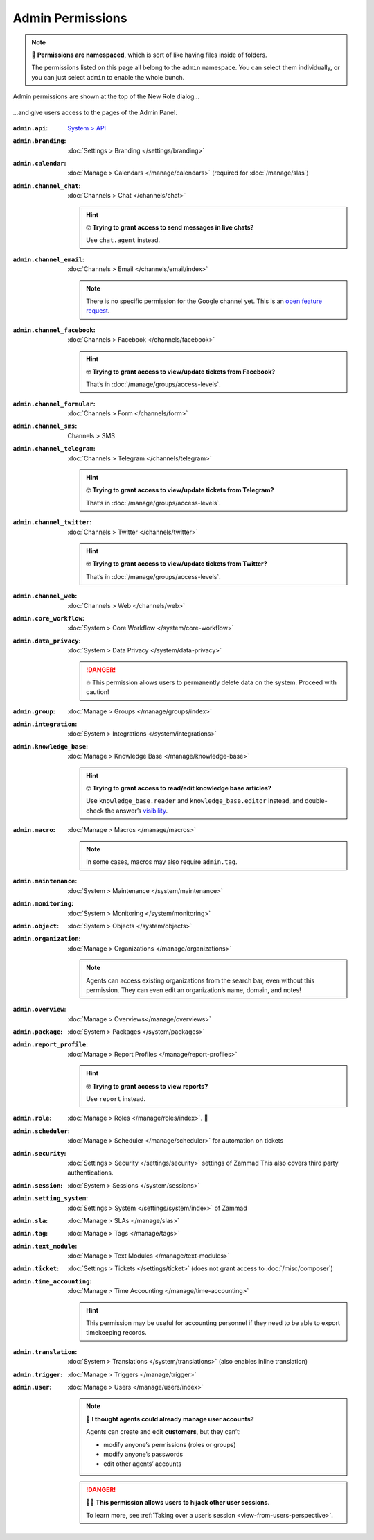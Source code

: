 Admin Permissions
=================

.. note:: 📁 **Permissions are namespaced**,
   which is sort of like having files inside of folders.

   The permissions listed on this page all belong to the ``admin`` namespace.
   You can select them individually,
   or you can just select ``admin`` to enable the whole bunch.

.. figure:: /images/manage/roles/permissions-admin.png
   :alt: Admin permissions in the New Role dialog
   :align: center
   :width: 80%

   Admin permissions are shown at the top of the New Role dialog...

.. figure:: /images/manage/roles/admin-settings.png
   :alt: Screenshot showing admin settings within Zammad.
   :align: center
   :width: 80%

   ...and give users access to the pages of the Admin Panel.

:``admin.api``:              `System > API <https://docs.zammad.org/en/latest/api-intro.html>`_
:``admin.branding``:         :doc:`Settings > Branding </settings/branding>`
:``admin.calendar``:         :doc:`Manage > Calendars </manage/calendars>`
                             (required for :doc:`/manage/slas`)
:``admin.channel_chat``:     :doc:`Channels > Chat </channels/chat>`

                             .. hint:: 🤓 **Trying to grant access to send messages in live chats?**

                                Use ``chat.agent`` instead.
:``admin.channel_email``:    :doc:`Channels > Email </channels/email/index>`

                             .. note:: There is no specific permission for the Google channel yet.
                                This is an `open feature request <https://github.com/zammad/zammad/issues/3194>`_.
:``admin.channel_facebook``: :doc:`Channels > Facebook </channels/facebook>`

                             .. hint:: 🤓 **Trying to grant access to view/update tickets from Facebook?**

                                That’s in :doc:`/manage/groups/access-levels`.
:``admin.channel_formular``: :doc:`Channels > Form </channels/form>`
:``admin.channel_sms``:      Channels > SMS
:``admin.channel_telegram``: :doc:`Channels > Telegram </channels/telegram>`

                             .. hint:: 🤓 **Trying to grant access to view/update tickets from Telegram?**

                                That’s in :doc:`/manage/groups/access-levels`.
:``admin.channel_twitter``:  :doc:`Channels > Twitter </channels/twitter>`

                             .. hint:: 🤓 **Trying to grant access to view/update tickets from Twitter?**

                                That’s in :doc:`/manage/groups/access-levels`.
:``admin.channel_web``:      :doc:`Channels > Web </channels/web>`
:``admin.core_workflow``:    :doc:`System > Core Workflow </system/core-workflow>`
:``admin.data_privacy``:     :doc:`System > Data Privacy </system/data-privacy>`

                             .. danger:: 🔥 This permission allows users to permanently delete data on the system. Proceed with caution!
:``admin.group``:            :doc:`Manage > Groups </manage/groups/index>`
:``admin.integration``:      :doc:`System > Integrations </system/integrations>`
:``admin.knowledge_base``:   :doc:`Manage > Knowledge Base </manage/knowledge-base>`

                             .. hint:: 🤓 **Trying to grant access to read/edit knowledge base articles?**

                                Use ``knowledge_base.reader`` and ``knowledge_base.editor`` instead,
                                and double-check the answer’s `visibility <https://user-docs.zammad.org/en/latest/extras/knowledge-base.html#editing-answers>`_.
:``admin.macro``:            :doc:`Manage > Macros </manage/macros>`

                             .. note:: In some cases, macros may also require ``admin.tag``.
:``admin.maintenance``:      :doc:`System > Maintenance </system/maintenance>`
:``admin.monitoring``:       :doc:`System > Monitoring </system/monitoring>`
:``admin.object``:           :doc:`System > Objects </system/objects>`
:``admin.organization``:     :doc:`Manage > Organizations </manage/organizations>`

                             .. note:: Agents can access existing organizations
                                from the search bar, even without this permission.
                                They can even edit an organization’s name, domain, and notes!
:``admin.overview``:         :doc:`Manage > Overviews</manage/overviews>`
:``admin.package``:          :doc:`System > Packages </system/packages>`
:``admin.report_profile``:   :doc:`Manage > Report Profiles </manage/report-profiles>`

                             .. hint:: 🤓 **Trying to grant access to view reports?**

                                Use ``report`` instead.
:``admin.role``:             :doc:`Manage > Roles </manage/roles/index>`. 🧐
:``admin.scheduler``:        :doc:`Manage > Scheduler </manage/scheduler>` for automation on tickets
:``admin.security``:         :doc:`Settings > Security </settings/security>` settings of Zammad
                             This also covers third party authentications.
:``admin.session``:          :doc:`System > Sessions </system/sessions>`
:``admin.setting_system``:   :doc:`Settings > System </settings/system/index>` of Zammad
:``admin.sla``:              :doc:`Manage > SLAs </manage/slas>`
:``admin.tag``:              :doc:`Manage > Tags </manage/tags>`
:``admin.text_module``:      :doc:`Manage > Text Modules </manage/text-modules>`
:``admin.ticket``:           :doc:`Settings > Tickets </settings/ticket>` (does not grant access to :doc:`/misc/composer`)
:``admin.time_accounting``:  :doc:`Manage > Time Accounting </manage/time-accounting>`

                             .. hint:: This permission may be useful for accounting personnel
                                if they need to be able to export timekeeping records.
:``admin.translation``:      :doc:`System > Translations </system/translations>` (also enables inline translation)
:``admin.trigger``:          :doc:`Manage > Triggers </manage/trigger>`
:``admin.user``:             :doc:`Manage > Users </manage/users/index>`

                             .. note:: 🤔 **I thought agents could already manage user accounts?**

                                Agents can create and edit **customers**, but they can’t:

                                * modify anyone’s permissions (roles or groups)
                                * modify anyone’s passwords
                                * edit other agents’ accounts

                             .. danger:: 🏴‍☠️ **This permission allows users to hijack other user sessions.**

                                To learn more, see :ref:`Taking over a user’s session <view-from-users-perspective>`.
